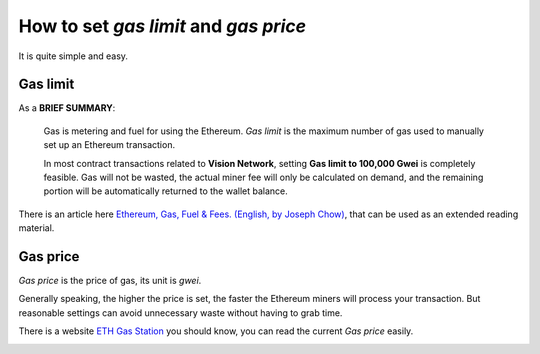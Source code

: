 .. _guide_for_gas:

How to set `gas limit` and `gas price`
======================================

It is quite simple and easy.



Gas limit
---------

As a **BRIEF SUMMARY**:

   Gas is metering and fuel for using the Ethereum.
   `Gas limit` is the maximum number of gas used
   to manually set up an Ethereum transaction.

   In most contract transactions related to **Vision Network**,
   setting **Gas limit to 100,000 Gwei** is completely feasible.
   Gas will not be wasted,
   the actual miner fee will only be calculated on demand,
   and the remaining portion will be automatically returned
   to the wallet balance.


There is an article here `Ethereum, Gas, Fuel & Fees. (English, by Joseph Chow)`_,
that can be used as an extended reading material.

.. _Ethereum, Gas, Fuel & Fees. (English, by Joseph Chow):
   https://media.consensys.net/ethereum-gas-fuel-and-fees-3333e17fe1dc


Gas price
---------

`Gas price` is the price of gas, its unit is `gwei`.

Generally speaking, the higher the price is set,
the faster the Ethereum miners will process your transaction.
But reasonable settings can avoid unnecessary waste
without having to grab time.

There is a website `ETH Gas Station`_ you should know,
you can read the current `Gas price` easily.

.. _ETH Gas Station:
   https://ethgasstation.info/


.. image:: /_static/wallet/eth_gas_station.png
   :width: 100 %
   :alt: formula.gif
   :align: center
